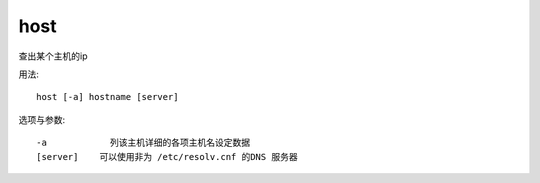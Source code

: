 =======================
host
=======================


.. post:: 2023-02-24 22:59:42
  :tags: linux, linux指令
  :category: 操作系统
  :author: YanQue
  :location: CD
  :language: zh-cn


查出某个主机的ip

用法::

  host [-a] hostname [server]

选项与参数::

  -a            列该主机详细的各项主机名设定数据
  [server]    可以使用非为 /etc/resolv.cnf 的DNS 服务器


